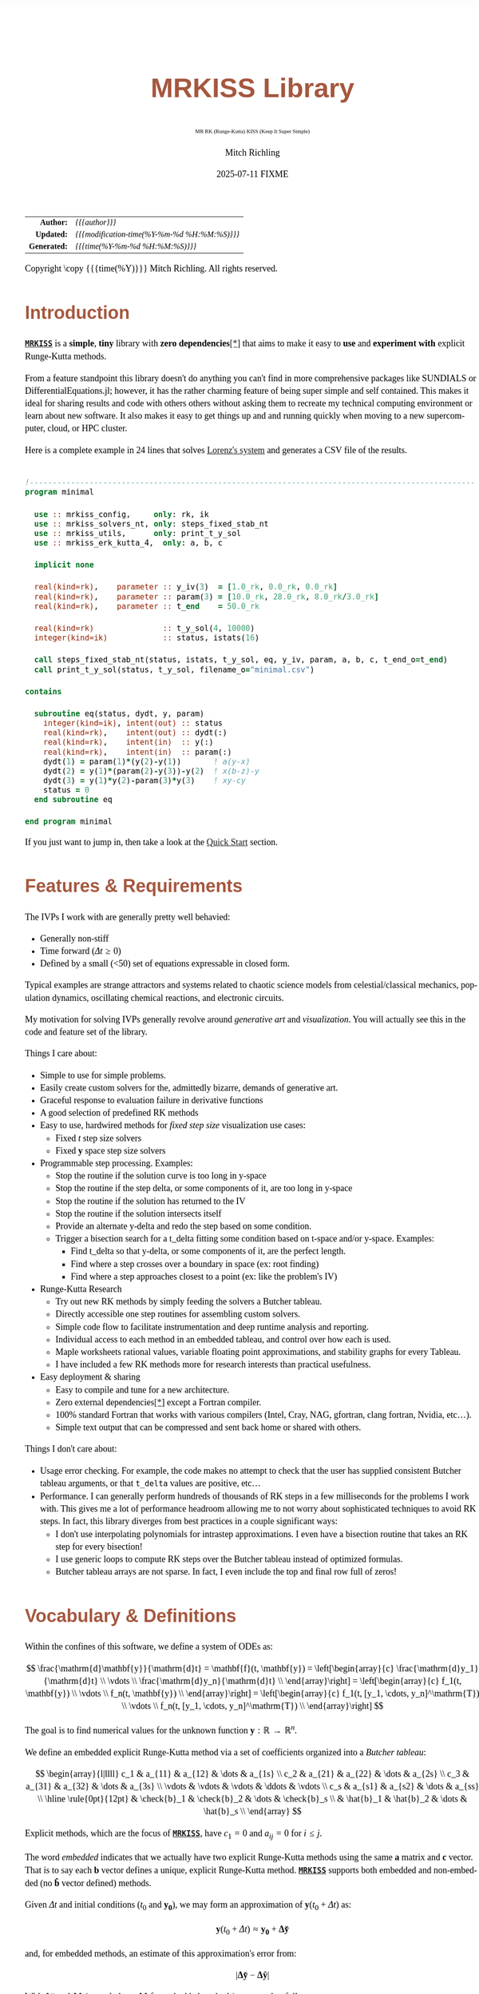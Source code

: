 # -*- Mode:Org; Coding:utf-8; fill-column:158 -*-
# ######################################################################################################################################################.H.S.##
# FILE:        index.org
#+TITLE:       MRKISS Library
#+SUBTITLE:    MR RK (Runge-Kutta) KISS (Keep It Super Simple)
#+AUTHOR:      Mitch Richling
#+EMAIL:       http://www.mitchr.me/
#+DATE:        2025-07-11 FIXME
#+DESCRIPTION: DESCRIPTION FIXME
#+KEYWORDS:    KEYWORDS FIXME
#+LANGUAGE:    en
#+OPTIONS:     num:t toc:nil \n:nil @:t ::t |:t ^:nil -:t f:t *:t <:t skip:nil d:nil todo:t pri:nil H:5 p:t author:t html-scripts:nil 
# FIXME: When uncommented the following line will render latex equations as images embedded into exported HTML, when commented MathJax will be used
# #+OPTIONS:     tex:dvipng
# FIXME: Select ONE of the three TODO lines below
# #+SEQ_TODO:    ACTION:NEW(t!) ACTION:ASSIGNED(a!@) ACTION:WORK(w!) ACTION:HOLD(h@) | ACTION:FUTURE(f) ACTION:DONE(d!) ACTION:CANCELED(c!)
# #+SEQ_TODO:    TODO:NEW(T!)                        TODO:WORK(W!)   TODO:HOLD(H@)   |                  TODO:DONE(D!)   TODO:CANCELED(C!)
#+SEQ_TODO:    TODO:NEW(t)                         TODO:WORK(w)    TODO:HOLD(h)    | TODO:FUTURE(f)   TODO:DONE(d)    TODO:CANCELED(c)
#+PROPERTY: header-args :eval never-export
#+HTML_HEAD: <style>body { width: 95%; margin: 2% auto; font-size: 18px; line-height: 1.4em; font-family: Georgia, serif; color: black; background-color: white; }</style>
# Change max-width to get wider output -- also note #content style below
#+HTML_HEAD: <style>body { min-width: 500px; max-width: 1024px; }</style>
#+HTML_HEAD: <style>h1,h2,h3,h4,h5,h6 { color: #A5573E; line-height: 1em; font-family: Helvetica, sans-serif; }</style>
#+HTML_HEAD: <style>h1,h2,h3 { line-height: 1.4em; }</style>
#+HTML_HEAD: <style>h1.title { font-size: 3em; }</style>
#+HTML_HEAD: <style>.subtitle { font-size: 0.6em; }</style>
#+HTML_HEAD: <style>h4,h5,h6 { font-size: 1em; }</style>
#+HTML_HEAD: <style>.org-src-container { border: 1px solid #ccc; box-shadow: 3px 3px 3px #eee; font-family: Lucida Console, monospace; font-size: 80%; margin: 0px; padding: 0px 0px; position: relative; }</style>
#+HTML_HEAD: <style>.org-src-container>pre { line-height: 1.2em; padding-top: 1.5em; margin: 0.5em; background-color: #404040; color: white; overflow: auto; }</style>
#+HTML_HEAD: <style>.org-src-container>pre:before { display: block; position: absolute; background-color: #b3b3b3; top: 0; right: 0; padding: 0 0.2em 0 0.4em; border-bottom-left-radius: 8px; border: 0; color: white; font-size: 100%; font-family: Helvetica, sans-serif;}</style>
#+HTML_HEAD: <style>pre.example { white-space: pre-wrap; white-space: -moz-pre-wrap; white-space: -o-pre-wrap; font-family: Lucida Console, monospace; font-size: 80%; background: #404040; color: white; display: block; padding: 0em; border: 2px solid black; }</style>
#+HTML_HEAD: <style>blockquote { margin-bottom: 0.5em; padding: 0.5em; background-color: #FFF8DC; border-left: 2px solid #A5573E; border-left-color: rgb(255, 228, 102); display: block; margin-block-start: 1em; margin-block-end: 1em; margin-inline-start: 5em; margin-inline-end: 5em; } </style>
# Change the following to get wider output -- also note body style above
#+HTML_HEAD: <style>#content { max-width: 60em; }</style>
#+HTML_LINK_HOME: https://www.mitchr.me/
#+HTML_LINK_UP: https://www.mitchr.me/FIXME
# ######################################################################################################################################################.H.E.##

#+ATTR_HTML: :border 2 solid #ccc :frame hsides :align center
|          <r> | <l>                                          |
|    *Author:* | /{{{author}}}/                               |
|   *Updated:* | /{{{modification-time(%Y-%m-%d %H:%M:%S)}}}/ |
| *Generated:* | /{{{time(%Y-%m-%d %H:%M:%S)}}}/              |
#+ATTR_HTML: :align center
Copyright \copy {{{time(%Y)}}} Mitch Richling. All rights reserved.

#+TOC: headlines 2

#        #         #         #         #         #         #         #         #         #         #         #         #         #         #         #         #
#        #         #         #         #         #         #         #         #         #         #         #         #         #         #         #         #         #         #         #         #         #         #         #         #         #         #         #         #         #
#   010  #    020  #    030  #    040  #    050  #    060  #    070  #    080  #    090  #    100  #    110  #    120  #    130  #    140  #    150  #    160  #    170  #    180  #    190  #    200  #    210  #    220  #    230  #    240  #    250  #    260  #    270  #    280  #    290  #
# 345678901234567890123456789012345678901234567890123456789012345678901234567890123456789012345678901234567890123456789012345678901234567890123456789012345678901234567890123456789012345678901234567890123456789012345678901234567890123456789012345678901234567890123456789012345678901234567890
#        #         #         #         #         #         #         #         #         #         #         #         #         #         #         #       | #         #         #         #         #         #         #         #         #         #         #         #         #         #
#        #         #         #         #         #         #         #         #         #         #         #         #         #         #         #       | #         #         #         #         #         #         #         #         #         #         #         #         #         #

* Introduction
:PROPERTIES:
:CUSTOM_ID: introduction
:END:

*[[https://github.com/richmit/MRKISS][~MRKISS~]]* is a *simple*, *tiny* library with *zero dependencies*[[#faq-deps][[*]]] that aims to make it easy to *use*
and *experiment with* explicit Runge-Kutta methods.



From a feature standpoint this library doesn't do anything you can't find in more comprehensive packages like SUNDIALS or DifferentialEquations.jl; however,
it has the rather charming feature of being super simple and self contained.  This makes it ideal for sharing results and code with others others without
asking them to recreate my technical computing environment or learn about new software.  It also makes it easy to get things up and and running quickly when
moving to a new supercomputer, cloud, or HPC cluster.

Here is a complete example in 24 lines that solves [[https://www.mitchr.me/SS/lorenz/index.html][Lorenz's system]] and generates a CSV file of the results.

#+begin_src sh :results output verbatum :exports results :wrap "src f90 :eval never :tangle no"
~/core/codeBits/bin/src2noHeader ../examples/minimal.f90 | sed 's/; zotero.*$//; s/---------------------------------$//;'
#+end_src

#+RESULTS:
#+begin_src f90 :eval never :tangle no

!-------------------------------------------------------------------------------------------------
program minimal

  use :: mrkiss_config,     only: rk, ik
  use :: mrkiss_solvers_nt, only: steps_fixed_stab_nt
  use :: mrkiss_utils,      only: print_t_y_sol
  use :: mrkiss_erk_kutta_4,  only: a, b, c

  implicit none

  real(kind=rk),    parameter :: y_iv(3)  = [1.0_rk, 0.0_rk, 0.0_rk]
  real(kind=rk),    parameter :: param(3) = [10.0_rk, 28.0_rk, 8.0_rk/3.0_rk]
  real(kind=rk),    parameter :: t_end    = 50.0_rk

  real(kind=rk)               :: t_y_sol(4, 10000)
  integer(kind=ik)            :: status, istats(16)

  call steps_fixed_stab_nt(status, istats, t_y_sol, eq, y_iv, param, a, b, c, t_end_o=t_end)
  call print_t_y_sol(status, t_y_sol, filename_o="minimal.csv")

contains
  
  subroutine eq(status, dydt, y, param)
    integer(kind=ik), intent(out) :: status
    real(kind=rk),    intent(out) :: dydt(:)
    real(kind=rk),    intent(in)  :: y(:)
    real(kind=rk),    intent(in)  :: param(:)
    dydt(1) = param(1)*(y(2)-y(1))       ! a(y-x)
    dydt(2) = y(1)*(param(2)-y(3))-y(2)  ! x(b-z)-y
    dydt(3) = y(1)*y(2)-param(3)*y(3)    ! xy-cy
    status = 0
  end subroutine eq

end program minimal
#+end_src

If you just want to jump in, then take a look at the [[#qs-min][Quick Start]] section.


* Features & Requirements
:PROPERTIES:
:CUSTOM_ID: features
:END:

The IVPs I work with are generally pretty well behavied:

 - Generally non-stiff
 - Time forward (\(\Delta{t} \ge 0\))
 - Defined by a small (<50) set of equations expressable in closed form.

Typical examples are strange attractors and systems related to chaotic science models from celestial/classical mechanics, population dynamics, oscillating
chemical reactions, and electronic circuits.

My motivation for solving IVPs generally revolve around /generative art/ and /visualization/.  You will actually see this in the code and feature set of the
library.

Things I care about:

 - Simple to use for simple problems.
 - Easily create custom solvers for the, admittedly bizarre, demands of generative art.
 - Graceful response to evaluation failure in derivative functions
 - A good selection of predefined RK methods
 - Easy to use, hardwired methods for /fixed step size/ visualization use cases:
   - Fixed \(t\) step size solvers
   - Fixed \(\mathbf{y}\) space step size solvers
 - Programmable step processing.  Examples:
   - Stop the routine if the solution curve is too long in y-space
   - Stop the routine if the step delta, or some components of it, are too long in y-space
   - Stop the routine if the solution has returned to the IV
   - Stop the routine if the solution intersects itself
   - Provide an alternate y-delta and redo the step based on some condition.
   - Trigger a bisection search for a t_delta fitting some condition based on t-space and/or y-space.  Examples:
     - Find t_delta so that y-delta, or some components of it, are the perfect length.
     - Find where a step crosses over a boundary in space  (ex: root finding)
     - Find where a step approaches closest to a point (ex: like the problem's IV)
 - Runge-Kutta Research
   - Try out new RK methods by simply feeding the solvers a Butcher tableau.
   - Directly accessible one step routines for assembling custom solvers.
   - Simple code flow to facilitate instrumentation and deep runtime analysis and reporting.
   - Individual access to each method in an embedded tableau, and control over how each is used.
   - Maple worksheets rational values, variable floating point approximations, and stability graphs for every Tableau.
   - I have included a few RK methods more for research interests than practical usefulness.
 - Easy deployment & sharing
   - Easy to compile and tune for a new architecture.
   - Zero external dependencies[[#faq-deps][[*]]] except a Fortran compiler.
   - 100% standard Fortran that works with various compilers (Intel, Cray, NAG, gfortran, clang fortran, Nvidia, etc...).
   - Simple text output that can be compressed and sent back home or shared with others.

Things I don't care about:

 - Usage error checking.  For example, the code makes no attempt to check that the user has supplied consistent Butcher tableau arguments, or that ~t_delta~
   values are positive, etc...
 - Performance.  I can generally perform hundreds of thousands of RK steps in a few milliseconds for the problems I work with.  This gives me a lot of
   performance headroom allowing me to not worry about sophisticated techniques to avoid RK steps.  In fact, this library diverges from best practices in a
   couple significant ways:
    - I don't use interpolating polynomials for intrastep approximations.  I even have a bisection routine that takes an RK step for every bisection!
    - I use generic loops to compute RK steps over the Butcher tableau instead of optimized formulas.
    - Butcher tableau arrays are not sparse.  In fact, I even include the top and final row full of zeros!

* Vocabulary & Definitions

Within the confines of this software, we define a system of ODEs as:

\[ \frac{\mathrm{d}\mathbf{y}}{\mathrm{d}t} =  \mathbf{f}(t, \mathbf{y}) =
  \left[\begin{array}{c}
   \frac{\mathrm{d}y_1}{\mathrm{d}t} \\
   \vdots                            \\
   \frac{\mathrm{d}y_n}{\mathrm{d}t} \\
  \end{array}\right]                                                           =
  \left[\begin{array}{c}
   f_1(t, \mathbf{y}) \\
   \vdots             \\
   f_n(t, \mathbf{y}) \\
  \end{array}\right]                                                           =
  \left[\begin{array}{c}
   f_1(t, [y_1, \cdots, y_n]^\mathrm{T}) \\
   \vdots                                \\
   f_n(t, [y_1, \cdots, y_n]^\mathrm{T}) \\
  \end{array}\right] \]

The goal is to find numerical values for the unknown function \(\mathbf{y}:\mathbb{R}\rightarrow\mathbb{R}^{n}\).

We define an embedded explicit Runge-Kutta method via a set of coefficients organized into a /Butcher tableau/:

\[ \begin{array}{l|llll}
     c_1              & a_{11}      & a_{12}      & \dots  & a_{1s}      \\
     c_2              & a_{21}      & a_{22}      & \dots  & a_{2s}      \\
     c_3              & a_{31}      & a_{32}      & \dots  & a_{3s}      \\
     \vdots           & \vdots      & \vdots      & \ddots & \vdots      \\
     c_s              & a_{s1}      & a_{s2}      & \dots  & a_{ss}      \\
     \hline                                       
     \rule{0pt}{12pt} & \check{b}_1 & \check{b}_2 & \dots  & \check{b}_s \\
                      &   \hat{b}_1 &   \hat{b}_2 & \dots  &   \hat{b}_s \\
   \end{array} \]

Explicit methods, which are the focus of *[[https://github.com/richmit/MRKISS][~MRKISS~]]*, have \(c_1=0\) and \(a_{ij}=0\) for \(i\le j\).  

The word /embedded/ indicates that we actually have two explicit Runge-Kutta methods using the same \(\mathbf{a}\) matrix and \(\mathbf{c}\) vector.  That is
to say each \(\mathbf{b}\) vector defines a unique, explicit Runge-Kutta method.  *[[https://github.com/richmit/MRKISS][~MRKISS~]]* supports both embedded and
non-embedded (no \(\mathbf{\hat{b}}\) vector defined) methods.

Given \(\Delta{t}\) and initial conditions (\(t_0\) and \(\mathbf{y_0}\)), we may form an approximation of \(\mathbf{y}(t_0+\Delta{t})\) as:

\[ \mathbf{y}(t_0+\Delta{t}) \approx \mathbf{y_0}+\mathbf{\Delta\check{y}} \] 

and, for embedded methods, an estimate of this approximation's error from:

\[\vert\mathbf{\Delta\check{y}} - \mathbf{\Delta\hat{y}} \vert\]

With \(\mathbf{\Delta\check{y}}\) and \(\mathbf{\Delta\hat{y}}\) (we only have \(\mathbf{\Delta\hat{y}}\) for embedded methods) computed as follows:

\[ \begin{array}{l}
        \mathbf{\Delta\check{y}} = \Delta{t}\sum_{i=1}^s \check{b}_i \mathbf{k}_i    \\
        \mathbf{\Delta\hat{y}}   = \Delta{t}\sum_{i=1}^s \hat{b}_i   \mathbf{k}_i    \\
   \end{array} \]

and the \(\mathbf{k}_i\) defined as:

\[ \mathbf{k}_i = \mathbf{f}\left(t + c_i \Delta{t},\, \mathbf{y} + \Delta{t} \sum_{j=1}^{i-1} a_{ij} \mathbf{k}_j\right) \]

* Defining Runge-Kutta Methods in [[https://github.com/richmit/MRKISS][~MRKISS~]]
:PROPERTIES:
:CUSTOM_ID: def-method
:END:

In *[[https://github.com/richmit/MRKISS][~MRKISS~]]* an explicit Runge-Kutta method is specified by directly providing the Butcher tableau via arguments to
subroutines.

** Non-embedded Methods
:PROPERTIES:
:CUSTOM_ID: def-method-stab
:END:

 - ~a~  -- The \(\mathbf{a}\) matrix.
 - ~c~  -- The \(\mathbf{c}\) vector.
 - ~p~  -- The order of the method
 - ~b~  -- The \(\mathbf{\check{b}}\) vector.

Wherever arguments ~a~, ~c~, or ~b~ appear together, they must have consistent sizes:

 - ~size(a, 1) > 0~
 - ~size(a, 1) == size(a, 2)~
 - ~size(b, 1) == size(a, 1)~
 - ~size(c, 1) == size(a, 1)~

The value of ~p~ must be a positive integer.

** Embedded Method
:PROPERTIES:
:CUSTOM_ID: def-method-etab
:END:

Instead of a single ~b~ and ~p~ argument, we have ~b1~, ~p1~, ~b2~, and ~p2~.

 - ~a~  -- The \(\mathbf{a}\) matrix.
 - ~c~  -- The \(\mathbf{c}\) vector.
 - ~p1~ -- The order of the method associated with \(\mathbf{\check{b}}\) vector.
 - ~b1~ -- The \(\mathbf{\check{b}}\) vector.
 - ~p2~ -- The order of the method associated with the \(\mathbf{\hat{b}}\) vector (only for embedded methods).
 - ~b2~ -- The \(\mathbf{\hat{b}}\) vector (only for embedded methods).

Wherever arguments ~a~, ~c~, or ~b~ appear together, they must have consistent sizes:

 - ~size(a, 1) > 0~
 - ~size(a, 1) == size(a, 2)~
 - ~size(b1, 1) == size(a, 1)~
 - ~size(b2, 1) == size(a, 1)~
 - ~size(c, 1) == size(a, 1)~

The values of ~p1~ and ~p2~ must be a positive integers.

* Predefined Runge-Kutta Methods in [[https://github.com/richmit/MRKISS][~MRKISS~]]
:PROPERTIES:
:CUSTOM_ID: predefinedrk
:END:

*[[https://github.com/richmit/MRKISS][~MRKISS~]]* provides several predefined methods in modules found in the
"[[https://github.com/richmit/MRKISS/blob/master/lib][~lib/~]]" directory.  Each module defines a single tableau via parameters with names mirroring the
Butcher Tableau arguments documented in the [[#def-method][previous section]].  In addition, these modules also have a parameter containing the number of
steps for the method.

 - ~s~  -- The number of stages for the entire method.

The modules follow a simple naming conventions:
  - They have one of two prefixes:
    - ~mrkiss_eerk_~ :: The module contains an /embedded explicit Runge Kutta method/.
    - ~mrkiss_erk_~  :: The module contains an /explicit Runge Kutta method/  -- i.e. it is *not* embedded.
  - The names end with numbers indicating the orders of the ~b1~ and ~b2~ methods.  These numbers are separated from the rest of the name by an underscore.

In addition to the parameters, the comments in these files normally include at least the following three sections:
 - ~IMO~ :: Personal commentary about the method in question.  Please note this material is simply my personal opinion.
 - ~Known Aliases~ :: These include names used in the literature as well as names in some common ODE software.
 - ~References~ :: I try to include the original reference if I have it.  I also frequently include discussions found in other texts.

To make all this concrete, here is what one of these modules looks like (~mrkiss_erk_kutta_4.f90~):

#+begin_src sh :results output verbatum :exports results :wrap "src f90 :eval never :tangle no"
~/core/codeBits/bin/src2noHeader ../lib/mrkiss_erk_kutta_4.f90 | sed 's/; zotero.*$//; s/-----------$//;'
#+end_src

#+RESULTS:
#+begin_src f90 :eval never :tangle no

!-----------------------------------------------------------------------------------------------------------------------
!> Butcher tableau for the classic 4 stage Runge-Kutta method of O(4)
!!
!! IMO: Useful for low accuracy applications; however, I find I rarely use it.
!!
!! Known Aliases: 'RK4' (OrdinaryDiffEq.jl), 'RK41' (Butcher), & 'The Runge-Kutta Method'.
!!
!! References:
!!   Kutta (1901); Beitrag Zur N\"herungsweisen Integration Totaler Differentialgleichungen; Z. Math. Phys. 46; p435-53
!!   Hairer, Norsett & Wanner (2009). Solving Ordinary Differential Equations. I: Nonstiff Problems. p138
!!   Butcher (2016); Numerical Methods for Ordinary Differential Equations. 3rd Ed; Wiley; p102
!!
module mrkiss_erk_kutta_4
  use mrkiss_config, only: rk, ik
  implicit none
  public
  integer(kind=ik), parameter :: s      = 4
  real(kind=rk),    parameter :: a(s,s) = reshape([ 0.0_rk, 0.0_rk, 0.0_rk, 0.0_rk,  &
                                                    1.0_rk, 0.0_rk, 0.0_rk, 0.0_rk,  &
                                                    0.0_rk, 1.0_rk, 0.0_rk, 0.0_rk,  &
                                                    0.0_rk, 0.0_rk, 2.0_rk, 0.0_rk], [s, s]) / 2.0_rk
  real(kind=rk),    parameter :: c(s)   = [         0.0_rk, 1.0_rk, 1.0_rk, 2.0_rk]          / 2.0_rk
  integer(kind=ik), parameter :: p      = 4
  real(kind=rk),    parameter :: b(s)   = [         1.0_rk, 2.0_rk, 2.0_rk, 1.0_rk]          / 6.0_rk
end module mrkiss_erk_kutta_4
#+end_src


Also note all the zeros.  KISS!  Seriously, it takes up a tiny bit of extra space and simplifies the code considerably...

Each embedded method defines two Runge-Kutta methods.  Normally these two methods are used in conjunction to simultaneously estimate the solution and the
error.  In this library, the ~p1~ & ~b1~ method is recommended for approximating the solution while the ~p2~ & ~b2~ method should be used to estimate error.
This is a recommendation, and is in no way enforced by the library.  When the higher order method is used for the solution, we say we are using /local
extrapolation/.  Note that each of the methods in an embedded Butcher tableau may be used individually as a non-embedded method.

In addition to the module files, several maple worksheets may be found in the
"[[https://github.com/richmit/MRKISS/blob/master/rk_methods_maple][~rk_methods_maple/~]]" directory.  The filenames mirror the names of the modules.  These
worksheets contain the coefficients for the method's Butcher tableau, code to convert the coefficients into floating point values, and a plot of the method's
stability region.

** Predefined Non-embedded Methods

#+ATTR_HTML: :align center
| Module Name                      | Order | Stages | Status |
|                                  |  <c>  |  <c>   |  <c>   |
|----------------------------------+-------+--------+--------|
| ~mrkiss_erk_euler_1~             |   1   |   1    |  BOO   |
| ~mrkiss_erk_midpoint_2~          |   2   |   2    |        |
| ~mrkiss_erk_ralston_2~           |   2   |   2    |  BOO   |
| ~mrkiss_erk_ralston_3~           |   3   |   3    |        |
| ~mrkiss_erkknoth_wolke_3~        |   3   |   3    |        |
| ~mrkiss_erk_ralston_4~           |   4   |   4    |        |
| ~mrkiss_erk_kutta_4~             |   4   |   4    |        |
| ~mrkiss_erk_kutta_three_eight_4~ |   4   |   4    |        |
| ~mrkiss_erk_feagin_10~           |  10   |   17   |  EXP   |

** Predefined Embedded Methods

#+ATTR_HTML: :align center
| Module Name                          | Ord_1 | Ord_2 | Stages | Status |
|                                      |  <c>  |  <c>  |  <c>   |  <c>   |
|--------------------------------------+-------+-------+--------+--------|
| ~mrkiss_eerk_heun_euler_2_1~         |   2   |   1   |   2    |        |
| ~mrkiss_eerk_bogacki_shampine_3_2~   |   3   |   2   |   4    |  BOO   |
| ~mrkiss_eerk_fehlberg_4_5~           |   4   |   5   |   6    |        |
| ~mrkiss_eerk_sofroniou_spaletta_4_3~ |   4   |   3   |   5    |  BOO   |
| ~mrkiss_eerk_cash_karp_5_4~          |   5   |   4   |   6    |        |
| ~mrkiss_eerk_bogacki_shampine_4_5~   |   4   |   5   |   7    |        |
| ~mrkiss_eerk_dormand_prince_5_4~     |   5   |   4   |   7    |  BOO   |
| ~mrkiss_eerk_fehlberg_7_8~           |   7   |   8   |   13   |        |
| ~mrkiss_eerk_dormand_prince_7_8~     |   7   |   8   |   13   |  BOO   |
| ~mrkiss_eerk_verner_9_8~             |   9   |   8   |   16   |  BOO   |

* Homogeneous vs Non-Homogeneous IVPs Naming Conventions
:PROPERTIES:
:CUSTOM_ID: codecon-homo
:END:

Throughout the code you will see subroutines, functions, and types suffixed with "~_nt~" or "~_wt~":
  - ~_nt~ stands for "No T" -- homogeneous problems.
  - ~_wt~ stands for "With T" -- non-homogeneous problems.

In the documentation below you will see "~_*t~" in subroutine names as shorthand to indicate both the "~_nt~" and "~_wt~" versions.

* Providing ODE Equations For Solvers
:PROPERTIES:
:CUSTOM_ID: ode-func
:END:

The equation to be solved is implimented in a user provided subroutine with one of the following two signatures:

For Non-Homogeneous (with t) problems:
#+begin_src sh :results output verbatum :exports results :wrap "src f90 :eval never :tangle no"
sed -n '/^  *subroutine deq_iface_wt/,/^  *end subroutine deq_iface_wt *$/p' ../lib/mrkiss_solvers_wt.f90 | sed '/use mrkiss/d; /implicit none/d; /end subroutine/d' | sed 's/param) *$/param) ! Non-Homogeneous Case (with t)/;'
#+end_src

#+RESULTS:
#+begin_src f90 :eval never :tangle no
     subroutine deq_iface_wt(status, dydt, t, y, param) ! Non-Homogeneous Case (with t)
       integer(kind=ik), intent(out) :: status
       real(kind=rk),    intent(out) :: dydt(:)
       real(kind=rk),    intent(in)  :: t
       real(kind=rk),    intent(in)  :: y(:)
       real(kind=rk),    intent(in)  :: param(:)
#+end_src

For Homogeneous (no t) problems:
#+begin_src sh :results output verbatum :exports results :wrap "src f90 :eval never :tangle no"
sed -n '/^  *subroutine deq_iface_wt/,/^  *end subroutine deq_iface_wt *$/p' ../lib/mrkiss_solvers_wt.f90 | sed '/use mrkiss/d; /implicit none/d; /end subroutine/d;' | sed 's/t, //; s/_wt/_nt/g; /t *$/d;' | sed 's/param) *$/param)    ! Homogeneous Case (no t)/;'
#+end_src

#+RESULTS:
#+begin_src f90 :eval never :tangle no
     subroutine deq_iface_nt(status, dydt, y, param)    ! Homogeneous Case (no t)
       integer(kind=ik), intent(out) :: status
       real(kind=rk),    intent(out) :: dydt(:)
       real(kind=rk),    intent(in)  :: y(:)
       real(kind=rk),    intent(in)  :: param(:)
#+end_src

The arguments are as follows:
#+begin_src text
              status ........ A status code. A positive value indicates failure.
                              Do not return a value larger than 255!
              dydt .......... The value of for f(t, y) is returned in this argument
              t ............. The time (only for deq_iface_wt)
              y ............. Values for the dependent variables
              param ......... Constant parameters
#+end_src

This function should return the value for \( \mathbf{f}(t, \mathbf{y}) \) in ~dydt~.  The value of ~status~ should be non-positive, \((-\infty, 0]\), if
everything worked, and a value between 1 and 255 inclusive, \([1, 255]\), if something went wrong.  This value will be passed back via the ~status~ argument
of higher level routines to indicate an error condition.

* High Level Solvers
:PROPERTIES:
:CUSTOM_ID: hi-solvers
:END:

  - ~steps_adapt_etab_*t()~ uses traditional adaptive step size ::
    - This solver is /very similar/ to solvers found in other ODE packages.
    - Programmable step processing
    - A programmable bisection option to solve for interesting t_delta values
    - Sophisticated curve length computations, and exit options when a maximum length is reached
    - It can end precisely on a time value, or it can simply quit when a step goes beyond a maximum time value.
    - These last two could be achieved with the programmable step processing and bisection features, but these requirements are so common that is convenient
      to have them directly available.
  - ~steps_fixed_stab_*t()~ uses fixed time steps ::
    - Solution points separated by fixed time steps allow animations of the solution to naturally display velocity.
    - This is a good place to start when writing a custom solver.
    - With most modern ODE packages, this would be done with interpolation.
    - This routine has the option to use Richardson extrapolation.
  - ~steps_condy_stab_*t()~ uses fixed (y-space) steps ::
    - Produce solution points separated by fixed deltas in y-space, or some subset of y-space.
    - This is a good place to start when writing a custom solver with a bisection step.
    - A parametric plot of the first two components of a solution looks better when the points are uniformly separated.
    - With most modern ODE packages, this would be done with interpolation.

** High Level Solver Common Arguments
:PROPERTIES:
:CUSTOM_ID: hi-solvers-args
:END:

The first several arguments are common across the higher level solvers.

*** Results (first three arguments):
:PROPERTIES:
:CUSTOM_ID: hi-solvers-args-out
:END:

  - ~status~ :: This is an integer return code.  A positive value means failure -- see the documentation for each routine for details.
  - ~istats~ :: Statistics regarding the solver run.                
    - ~istats(1)~: number of computed solution points
    - ~istats(2)~: number of one_step_* calls
    - ~istats(3)~: number of one_step_* calls triggered by y_delta length constraint
    - ~istats(4)~: number of one_step_* calls triggered by y_delta error constraint
    - ~istats(5)~: number of one_step_* calls triggered by step processing with new t_delta
    - ~istats(6)~: number of one_step_* calls triggered by SDF bisection
  - ~t_y_sol~ :: Array for solution.  Each *column* is a solution with the first element being \(t\) and the remaining elements containing \(\mathbf{y}\).  The
     number of columns determines the maximum number of solution points.

*** The IVP
:PROPERTIES:
:CUSTOM_ID: hi-solvers-args-ivp
:END:

  - ~deq~   :: The subroutine used to evaluate the derivative function
  - ~t~     :: The initial value for \(t\).
  - ~y~     :: The initial value for \(\mathbf{y}\).
  - ~param~ :: A set of real values passed to ~deq()~.  These are usually constants in the defining equation.

*** The Butcher Tableau
:PROPERTIES:
:CUSTOM_ID: hi-solvers-args-tab
:END:

These arguments vary a bit, but mirror the names documented in the [[#def-method][section on predefined Runge-Kutta methods]].

* Low Level, One Step Solvers
:PROPERTIES:
:CUSTOM_ID: lo-solvers
:END:

Behind all of the above high level solvers are single step routines to carry out the step calculations.  These are handy for creating DIY solvers.  

  - ~one_step_stab_*t()~  non-embedded RK methods
  - ~one_richardson_step_stab_*t()~ uses Richardson extrapolation with non-embedded RK methods
  - ~one_step_etab_*t()~ embedded RK methods
  - ~one_step_rk4_*t()~ hardwired RK4 for unit tests
  - ~one_step_rkf45_*t()~ hardwired RKF45 for unit tests

* Quick Start -- The Absolute Minimum
:PROPERTIES:
:CUSTOM_ID: qs-min
:END:

If you are interested playing around with *[[https://github.com/richmit/MRKISS][~MRKISS~]]* as quickly as possible, then this section is for you.

** Getting [[https://github.com/richmit/MRKISS][~MRKISS~]]
:PROPERTIES:
:CUSTOM_ID: qs-min-download
:END:

The first step is to download *[[https://github.com/richmit/MRKISS][~MRKISS~]]*.  The easiest way is to clone them with git:

#+begin_src sh :exports code
git clone 'https://github.com/richmit/MRKISS.git'
#+end_src

Alternatly, you could download the zip file: [[https://github.com/richmit/MRKISS/archive/refs/heads/master.zip][MRKISS]]

** Check Out The Examples
:PROPERTIES:
:CUSTOM_ID: qs-min-examples
:END:

The newly cloned repository will contain a directory called "[[https://github.com/richmit/MRKISS/blob/master/examples][~examples/~]]".  
Change into the [[https://github.com/richmit/MRKISS/blob/master/examples][~examples/~]] directory.  

#+begin_src sh :results output verbatum :exports code
cd MRKISS/examples
#+end_src

*** Using something other than ~gfortran~
:PROPERTIES:
:CUSTOM_ID: qs-min-makefile
:END:

This directory contains a ~makefile~ used to build all the examples.  This ~makefile~ may require modification if you are not using ~gfortran~.  At the top of
each makefile you will find something like this:

#+begin_src sh :results output verbatum :exports results :wrap "src makefile :eval never :tangle no"
cat ../examples/makefile | grep -B 20 '^###*#$' | grep -A 20 '^###*##$' | sed -E 's/^####*/###############################################################/'
#+end_src

#+RESULTS:
#+begin_src makefile :eval never :tangle no
###############################################################
MRKISS_PATH = ..

 include $(MRKISS_PATH)/make_includes/tools_gfortran.mk
# include $(MRKISS_PATH)/make_includes/tools_flang.mk
# include $(MRKISS_PATH)/make_includes/tools_ifx.mk
# include $(MRKISS_PATH)/make_includes/tools_lfortran.mk
# include $(MRKISS_PATH)/make_includes/tools_nvfortran.mk

include $(MRKISS_PATH)/make_includes/include.mk
###############################################################
#+end_src

If you want to use a different compiler, then you may be able to simply uncomment the appropriate line if your system is similarly configured to mine.  If you
are unlucky, then you may need to set some variables.  In particular, you might need to comment out the ~gfortran~ include and add something like this:

#+begin_src sh :results output verbatum :exports results :wrap "src makefile :eval never :tangle no"
~/core/codeBits/bin/src2orgListing ../make_includes/tools_nvfortran.mk
#+end_src

#+RESULTS:
#+begin_src makefile :eval never :tangle no
AR := ar
FC := nvfortran
FFLAGS := -O3 -Wall -W -Xlinker -z -Xlinker execstack
FSHFLG = -o $(MRFFL_SHARED_LIB_FILE) -shared $(MRFFL_OBJ_FILES)
#+end_src

The only tricky one is the ~FSHFLG~ variable.  Luckily you only need the ~FSHFLG~ variable if you plan on building a shared library.  The shared library is
completely unnecessary for making full use of the modules, so you you can safely ignore that one unless you really, really want to use a shared library. ~;)~

*** Build An Example
:PROPERTIES:
:CUSTOM_ID: qs-min-examples-build
:END:

Once you have the ~makefile~ worked out, pick an example to build.  For example, we might try the one called
[[https://github.com/richmit/MRKISS/blob/master/examples/lorenz.f90][~lorenz.f90~]]:

#+begin_src sh :results output verbatum :exports both
make lorenz
ls
#+end_src

#+RESULTS:
#+begin_example
rm -f mrkiss_config.obj mrkiss_config.mod
gfortran -O3 -Wsurprising -W -std=f2023 -c ../src/mrkiss_config.f90 -o mrkiss_config.obj
rm -f mrkiss_utils.obj mrkiss_utils.mod
gfortran -O3 -Wsurprising -W -std=f2023 -c ../src/mrkiss_utils.f90 -o mrkiss_utils.obj
rm -f mrkiss_solvers_wt.obj mrkiss_solvers_wt.mod
......
gfortran -O3 -Wsurprising -W -std=f2023 lorenz.f90 ....
#+end_example

Assuming the build worked, we can now run the code.  On UNIX systems the binary will be called ~lorenz~ and on Windows it will be called ~lorenz.exe~.  On
Windows running it looks like this:

#+begin_src sh :results output verbatum :exports both
./lorenz.exe
#+end_src

#+RESULTS:
#+begin_example
             Milliseconds:      0.000
          Solution Points:      10000
     Total one_step calls:       9999
Adjustment one_step calls:          0
#+end_example

That's not very interesting.  The fun part is what it did in the background.  The program should produce a file called ~lorenz.csv~ that has the solution
curve.  If you have GNU Plot, you can graph it with something like this:

#+begin_src sh
gnuplot -p < lorenz.gplt
#+end_src

#+ATTR_HTML: :width 90% :align center
[[file:pics/lorenz.png][file:pics/lorenz.png]]

* Using [[https://github.com/richmit/MRKISS][~MRKISS~]] In Your Projects
:PROPERTIES:
:CUSTOM_ID: use-mrkiss
:END:

All of the code is in the module source files with no external dependencies at all.  So you just need to call the modules from your code, and then
compile/link everything together.

You can do that by just listing all the source files on the command line with most Fortran compilers.  For example, we could compile the
[[https://github.com/richmit/MRKISS/blob/master/examples/lorenz.f90][~lorenz.f90~]] example in the
[[https://github.com/richmit/MRKISS/blob/master/examples/][~examples/~]] directly like this:

#+begin_src sh :results output verbatum :exports code
cd examples
gfortran.exe lorenz.f90 ../src/*.f90
#+end_src

That said, most people will probably want to use a build system.  If GNU Make is your thing, then the files in the
[[https://github.com/richmit/MRKISS/blob/master/make_include/][~make_include/~]] directory may be of help.  In particular the makefile fragment
[[https://github.com/richmit/MRKISS/blob/master/make_include/include.mk][~include.mk~]] provides useful targets and variables.  The makefile in the
[[https://github.com/richmit/MRKISS/blob/master/examples][~examples/~]] directory is a good guide on how to use
[[https://github.com/richmit/MRKISS/blob/master/include.mk][~include.mk~]].  In essence you do the following in your makefile:

  1) Set MRKISS_PATH in your makefile to the path of the *[[https://github.com/richmit/MRKISS][~MRKISS~]]* source directory -- that's the one with the ~include.mk~ file.
  2) Set FC, FFLAGS, & AR if necessary -- most of the time you can use the defaults.
  3) Include the "[[https://github.com/richmit/MRKISS/blob/master/make_include/include.mk][~include.mk~]]" file in the *[[https://github.com/richmit/MRKISS][~MRKISS~]]* source directory.
  4) Add a build rule for your program.

Your makefile will look something like this:

#+begin_src makefile
MRKISS_PATH = ../MRKISS

# Set FC, FFLAGS, & AR here.  The include below has the settings I use on my system.
include $(MRKISS_PATH)/tools_gfortran.mk

include $(MRKISS_PATH)/include.mk

your_program : your_program.f90 $(MRKISS_OBJ_FILES)
    $(FC) $(FFLAGS) $^ -o $@
#+end_src

Note the rule for ~your_program~ in the makefile above takes the lazy approach of adding every *[[https://github.com/richmit/MRKISS][~MRKISS~]]* module as a
dependency regardless of if your program actually needs them all.  This is how most people use the modules because it's simple.  The cost might be a couple
seconds of extra compile time.  You can explicitly list out the modules in the makefile if you wish.  Such a rule might look like the following:

#+begin_src makefile
your_program : your_program.f90 mrkiss_config$(OBJ_SUFFIX) mrkiss_solvers_wt(OBJ_SUFFIX) mrkiss_utils$(OBJ_SUFFIX)
    $(FC) $(FFLAGS) $^ -o $@
#+end_src

** Notes about ~include.mk~
:PROPERTIES:
:CUSTOM_ID: use-makeinc
:END:

*** Names of files
:PROPERTIES:
:CUSTOM_ID: makeinc-names
:END:

  - File extensions on Windows (outside of WSL) ::
   - Executable files use ~.exe~
   - Shared libraries use ~.dll~
   - Object files will ~.obj~
  - On UNIX systems (not including MSYS2) ::
   - Executable files have no extension
   - Shared libraries use ~.so~
   - Object files will use ~.o~

*** Useful Variables
:PROPERTIES:
:CUSTOM_ID: makeinc-vars
:END:

  - ~MRKISS_MOD_FILES~       :: All the module (~.mod~) files.  These will appear in your build directory.
  - ~MRKISS_OBJ_FILES~       :: All the object (~.obj~ or ~.o~) files.  These will appear in your build directory.
  - ~MRKISS_STATIC_LIB_FILE~ :: The name of the static library file.  It's not created by default.  It will appear in your build directory if it is listed as a dependency on one of your targets.
  - ~MRKISS_SHARED_LIB_FILE~ :: The name of the shared library file.  It's not created by default.  It will appear in your build directory if it is listed as a dependency on one of your targets.

*** Useful Targets
:PROPERTIES:
:CUSTOM_ID: makeinc-target
:END:

  - ~all_mrkiss_lib~     :: Builds the library files.
  - ~all_mrkiss_mod~     :: Builds the module (~.mod~) files
  - ~all_mrkiss_obj~     :: Builds the object (~.obj~ or ~.o~) files
  - ~clean_mrkiss_mod~   :: Deletes all the *[[https://github.com/richmit/MRKISS][~MRKISS~]]* module (~.mod~) files in the build directory.
  - ~clean_mrkiss_obj~   :: Deletes all the *[[https://github.com/richmit/MRKISS][~MRKISS~]]* object (~.obj~ or ~.o~) files in the build directory.
  - ~clean_mrkiss_lib~   :: Deletes all the library files in the build directory.
  - ~clean_mrkiss~       :: Simply calls the following targets: ~clean_mrkiss_mod~, ~clean_mrkiss_obj~, & ~clean_mrkiss_lib~
  - ~clean_multi_mrkiss~ :: The previous clean targets will only remove products from the current platform.  For example, the ~clean_mrkiss_obj~ target will
                           delete object files with an extension of ~.obj~ on windows and an extension of ~.o~ on UNIX'ish platforms.  I use the same directories to
                           build for all platforms, so I sometimes want to clean up the build products from all platforms at once.  That's what this target will do.

*** Static Library
:PROPERTIES:
:CUSTOM_ID: makeinc-stlib
:END:

A rule to make a static library is included in ~include.mk~.  A build rule like the following should build that library and link it to your executable.  Note
I'm just including the library file on the command line instead of linker like options (i.e. ~-L~ and ~-l~ for GNU compilers).  That's because simply including
the library on the command line is broadly supported across more compilers -- this way I don't have to document how to do the same thing for each one. ;)

#+begin_src makefile
your_program : your_program.f90 $(MRKISS_STATIC_LIB_FILE)
    $(FC) $(FFLAGS) $^ $(MRKISS_STATIC_LIB_FILE) -o $@
#+end_src

*** Dynamic Library (~.so~ and ~.dll~ files)
:PROPERTIES:
:CUSTOM_ID: makeinc-dylib
:END:

A rule to make a static library is included in ~include.mk~.  You can build it with the target ~clean_mrkiss_lib~, or by using ~$(MRKISS_SHARED_LIB_FILE)~ as a
dependency in your build rule.  As the options to link to a shared library differ wildly across platforms and compilers/linkers, I don't provide an example of
how to do that.

* FAQ
:PROPERTIES:
:CUSTOM_ID: faq
:END:

** What's with the name?
:PROPERTIES:
:CUSTOM_ID: faq-name
:END:

It's an overlapping acronym

MRKISS => MR RK KISS => Mitch Richling's Runge-Kutta Keep It Super Simple

It amuses me, perhaps more than it should, having such a complex name for a super simple library.

** Why Fortran
:PROPERTIES:
:CUSTOM_ID: faq-fortran
:END:

I do most of my programming in other languages, but I really like Fortran specifically for this kind of work.  It's just good at math.  Especially when
vectors and matrices are involved.

** Why did you write another ODE solver when so many good options exist? 
:PROPERTIES:
:CUSTOM_ID: faq-why
:END:

For a long time I have had a few annoyances related available packages:

  - Sharing results and code required others to install and learn a complex tool chain.
  - Some generative art use cases drive some odd requirements that can be frustratingly difficult to do with some packages.
  - Getting tools installed on new supercomputers and HPC clusters can be a challenge.  It can even be annoying in the cloud.

The "last straw" was the frustration of spending four hours trying to get my normal technical computing environment deployed to a new supercomputer with
insufficient user privilege and a broken user space package manager.

In short, sometimes I just want something to work without downloading and installing gigabytes of stuff.

Oh.  And lastly, I enjoy writing this kind of code..

** Why don't you use package XYZ?
:PROPERTIES:
:CUSTOM_ID: faq-others
:END:

Don't get me wrong, I *do* use other packages!

One of my favorites is [[https://www.mitchr.me/SS/tools/index.html#imath-inla][Julia & DifferentialEquations.jl]].  For bare-metal, I'm quite fond of
SUNDIALS.  I also find myself using higher level tools like [[https://www.mitchr.me/SS/tools/index.html#stats][R]],
[[https://www.mitchr.me/SS/tools/index.html#imath-inla][MATLAB/Octave]], and [[https://www.mitchr.me/SS/tools/index.html#imath-gcas][Maple/Maxima]].

** What are those zotero links in the references?
:PROPERTIES:
:CUSTOM_ID: faq-zotero
:END:

Zotero is a bibliography tool.  On my computer, those links take me to the Zotero application with the reference in question highlighted.  This allows
me to see the full bibliography entry and related documents (like personal notes, etc...).

Unfortunately they are not of much use to anyone but me.

** Are high order RK methods overkill for strange attractors?
:PROPERTIES:
:CUSTOM_ID: faq-samethods
:END:

Yes.  In fact, Euler's method is normally good enough for strange attractors.

** I need a more comprehensive solution.  Do you have advice?
:PROPERTIES:
:CUSTOM_ID: faq-need-more
:END:

My favorite is DifferentialEquations.jl.  It is
comprehensive, well designed, fast, and pretty easy to use.  

If you are looking for something you can call from C, C++, or Fortran then my first choice is SUNDIALS.  

The ~ode*~ set of commands in [[https://www.mitchr.me/SS/tools/index.html#imath-inla][MATLAB/Octave]] are easy to use, work well, and are extensively
documented.  In addition, Octave has ~lsode~ built-in which is pretty cool.

[[https://www.mitchr.me/SS/tools/index.html#imath-gcas][Maple]] has a good selection of numerical solvers, a well designed interface, and rich ODE related
graphics.  It also has some of the best symbolic ODE capabilities available.

If you are doing statistics in combination with ODEs, then [[https://www.mitchr.me/SS/tools/index.html#stats][R]] is a fantastic choice.

** I need something faster.  Do you have advice?
:PROPERTIES:
:CUSTOM_ID: faq-need-fast
:END:

All of the options listed for the question "[[I need a more comprehensive solution.  Do you have advice?][I need a more comprehensive solution.  Do you have advice?]]" are faster than
*[[https://github.com/richmit/MRKISS][~MRKISS~]]*.  In particular DifferentialEquations.jl and SUNDIALS.

If you are looking for something small without a lot of dependencies, then you might like [[https://www.unige.ch/~hairer/software.html][Hairer's classic
codes]] -- they are faster than *[[https://github.com/richmit/MRKISS][~MRKISS~]]*.

** It seems like things are used other than Fortran.  Are there really no external dependencies?
:PROPERTIES:
:CUSTOM_ID: faq-deps
:END:

I use several tools in the *development* of *[[https://github.com/richmit/MRKISS][~MRKISS~]]*.  In addition several of the examples use external tools to draw
graphs.  None of these tools are required to compile and use the package because I have included all the generated code in the repository.  Here is a summary:

  - POSIX shell (~sh~) ::
    - Used to generate ~one_step_stab_wt~ from ~one_step_etab_wt~ in =mrkiss_solvers_wt.f90=.
    - Used in some makefile constructs for code generation, plotting, testing, etc...
  - sed ::
    - Used to generate ~one_step_stab_wt~ from ~one_step_etab_wt~ in =mrkiss_solvers_wt.f90=.
    - Generates =mrkiss_solvers_nt.f90= from =mrkiss_solvers_wt.f90=.
  - ruby ::
    - Generates code and make files for testing
    - My =float_diff.rb= script, used by the tests.
  - R ::
    - Used to visualize output files
  - GNUplot ::
    - Used to visualize output files
  - Maple ::
    - Used for Butcher tableau computations.
  - nomacs ::
    - Used to display images
